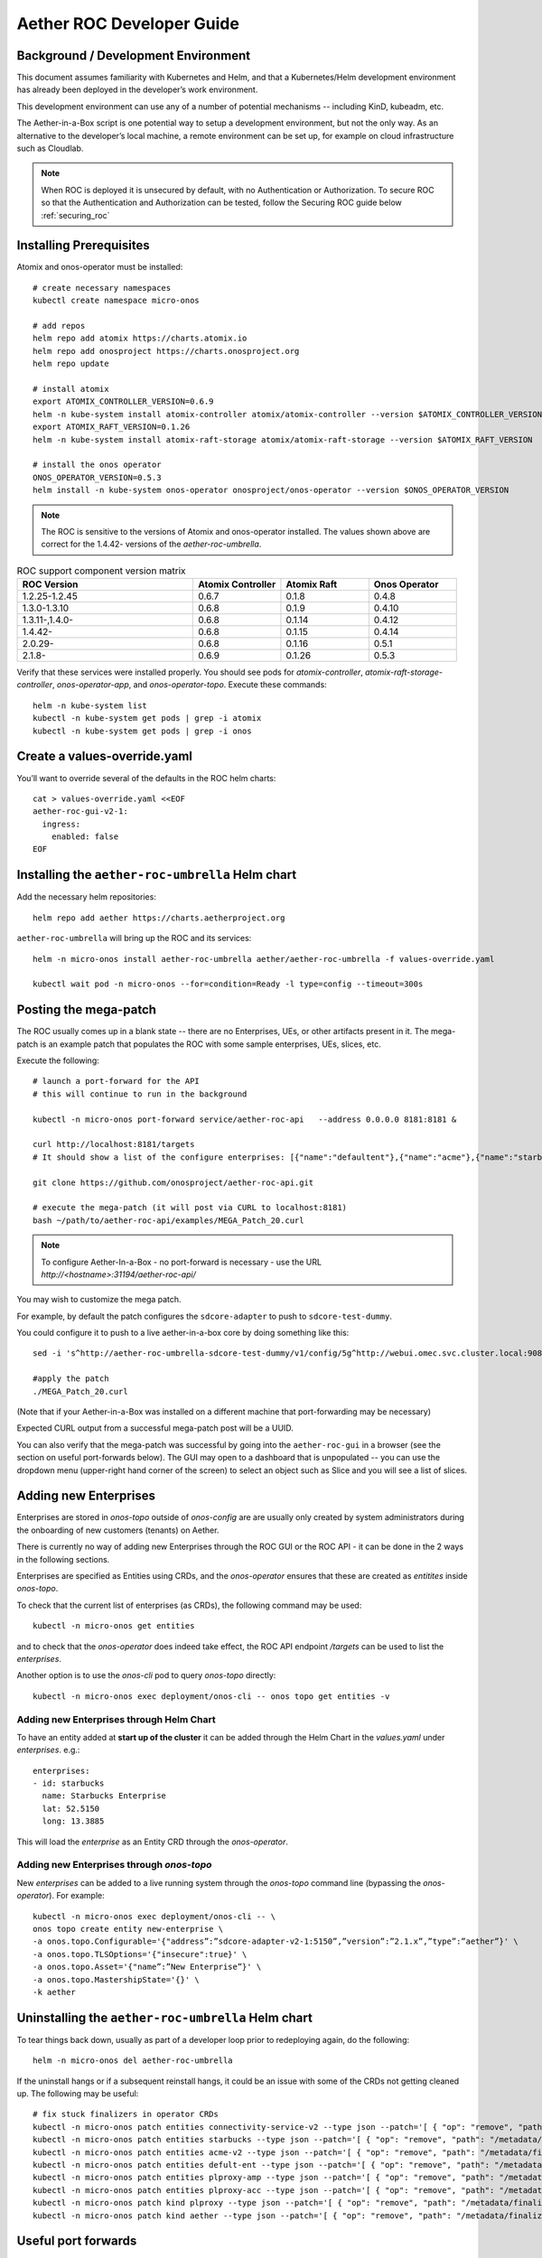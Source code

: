 .. vim: syntax=rst

.. _roc-developer-guide:

Aether ROC Developer Guide
==========================

Background / Development Environment
------------------------------------

This document assumes familiarity with Kubernetes and Helm, and that a Kubernetes/Helm development
environment has already been deployed in the developer’s work environment.

This development environment can use any of a number of potential mechanisms -- including KinD, kubeadm, etc.

The Aether-in-a-Box script is one potential way to setup a development environment, but not the only way.
As an alternative to the developer’s local machine, a remote environment can be set up, for example on
cloud infrastructure such as Cloudlab.

.. note:: When ROC is deployed it is unsecured by default, with no Authentication or Authorization.
    To secure ROC so that the Authentication and Authorization can be tested, follow the Securing ROC
    guide below :ref:`securing_roc`

Installing Prerequisites
------------------------

Atomix and onos-operator must be installed::

   # create necessary namespaces
   kubectl create namespace micro-onos

   # add repos
   helm repo add atomix https://charts.atomix.io
   helm repo add onosproject https://charts.onosproject.org
   helm repo update

   # install atomix
   export ATOMIX_CONTROLLER_VERSION=0.6.9
   helm -n kube-system install atomix-controller atomix/atomix-controller --version $ATOMIX_CONTROLLER_VERSION
   export ATOMIX_RAFT_VERSION=0.1.26
   helm -n kube-system install atomix-raft-storage atomix/atomix-raft-storage --version $ATOMIX_RAFT_VERSION

   # install the onos operator
   ONOS_OPERATOR_VERSION=0.5.3
   helm install -n kube-system onos-operator onosproject/onos-operator --version $ONOS_OPERATOR_VERSION

.. note:: The ROC is sensitive to the versions of Atomix and onos-operator installed. The values
    shown above are correct for the 1.4.42- versions of the *aether-roc-umbrella*.

.. list-table:: ROC support component version matrix
   :widths: 40 20 20 20
   :header-rows: 1

   * - ROC Version
     - Atomix Controller
     - Atomix Raft
     - Onos Operator
   * - 1.2.25-1.2.45
     - 0.6.7
     - 0.1.8
     - 0.4.8
   * - 1.3.0-1.3.10
     - 0.6.8
     - 0.1.9
     - 0.4.10
   * - 1.3.11-,1.4.0-
     - 0.6.8
     - 0.1.14
     - 0.4.12
   * - 1.4.42-
     - 0.6.8
     - 0.1.15
     - 0.4.14
   * - 2.0.29-
     - 0.6.8
     - 0.1.16
     - 0.5.1
   * - 2.1.8-
     - 0.6.9
     - 0.1.26
     - 0.5.3

Verify that these services were installed properly.
You should see pods for *atomix-controller*, *atomix-raft-storage-controller*,
*onos-operator-app*, and *onos-operator-topo*.
Execute these commands::

   helm -n kube-system list
   kubectl -n kube-system get pods | grep -i atomix
   kubectl -n kube-system get pods | grep -i onos

Create a values-override.yaml
-----------------------------

You’ll want to override several of the defaults in the ROC helm charts::

   cat > values-override.yaml <<EOF
   aether-roc-gui-v2-1:
     ingress:
       enabled: false
   EOF

Installing the ``aether-roc-umbrella`` Helm chart
-------------------------------------------------

Add the necessary helm repositories::

   helm repo add aether https://charts.aetherproject.org

``aether-roc-umbrella`` will bring up the ROC and its services::

   helm -n micro-onos install aether-roc-umbrella aether/aether-roc-umbrella -f values-override.yaml

   kubectl wait pod -n micro-onos --for=condition=Ready -l type=config --timeout=300s


.. _posting-the-mega-patch:

Posting the mega-patch
----------------------

The ROC usually comes up in a blank state -- there are no Enterprises, UEs, or other artifacts present in it.
The mega-patch is an example patch that populates the ROC with some sample enterprises, UEs, slices, etc.

Execute the following::

   # launch a port-forward for the API
   # this will continue to run in the background

   kubectl -n micro-onos port-forward service/aether-roc-api   --address 0.0.0.0 8181:8181 &

   curl http://localhost:8181/targets
   # It should show a list of the configure enterprises: [{"name":"defaultent"},{"name":"acme"},{"name":"starbucks"}

   git clone https://github.com/onosproject/aether-roc-api.git

   # execute the mega-patch (it will post via CURL to localhost:8181)
   bash ~/path/to/aether-roc-api/examples/MEGA_Patch_20.curl

.. note:: To configure Aether-In-a-Box - no port-forward is necessary - use the URL *http://<hostname>:31194/aether-roc-api/*

You may wish to customize the mega patch.

For example, by default the patch configures the ``sdcore-adapter`` to push to
``sdcore-test-dummy``.

You could configure it to push to a live aether-in-a-box core by doing something like this::

   sed -i 's^http://aether-roc-umbrella-sdcore-test-dummy/v1/config/5g^http://webui.omec.svc.cluster.local:9089/config^g' MEGA_Patch_21.curl

   #apply the patch
   ./MEGA_Patch_20.curl

(Note that if your Aether-in-a-Box was installed on a different machine that port-forwarding may be necessary)


Expected CURL output from a successful mega-patch post will be a UUID.

You can also verify that the mega-patch was successful by going into the
``aether-roc-gui`` in a browser (see the section on useful port-forwards
below). The GUI may open to a dashboard that is unpopulated -- you can use the
dropdown menu (upper-right hand corner of the screen) to select an object such
as Slice and you will see a list of slices.

   |ROCGUI|

Adding new Enterprises
----------------------

Enterprises are stored in `onos-topo` outside of `onos-config` are are usually only created by system administrators
during the onboarding of new customers (tenants) on Aether.

There is currently no way of adding new Enterprises through the ROC GUI or the ROC API - it can be
done in the 2 ways in the following sections.

Enterprises are specified as Entities using CRDs, and the `onos-operator` ensures that these are created
as `entitites` inside `onos-topo`.

To check that the current list of enterprises (as CRDs), the following command may be used::

   kubectl -n micro-onos get entities

and to check that the `onos-operator` does indeed take effect, the ROC API endpoint `/targets` can be used to list the
`enterprises`.

Another option is to use the `onos-cli` pod to query `onos-topo` directly::

    kubectl -n micro-onos exec deployment/onos-cli -- onos topo get entities -v

Adding new Enterprises through Helm Chart
^^^^^^^^^^^^^^^^^^^^^^^^^^^^^^^^^^^^^^^^^

To have an entity added at **start up of the cluster** it can be added through the Helm Chart in the `values.yaml`
under `enterprises`. e.g.::

   enterprises:
   - id: starbucks
     name: Starbucks Enterprise
     lat: 52.5150
     long: 13.3885

This will load the `enterprise` as an Entity CRD through the `onos-operator`.

Adding new Enterprises through `onos-topo`
^^^^^^^^^^^^^^^^^^^^^^^^^^^^^^^^^^^^^^^^^^

New `enterprises` can be added to a live running system through the `onos-topo` command line (bypassing
the `onos-operator`). For example::

    kubectl -n micro-onos exec deployment/onos-cli -- \
    onos topo create entity new-enterprise \
    -a onos.topo.Configurable='{"address”:”sdcore-adapter-v2-1:5150”,”version”:”2.1.x”,”type”:”aether”}' \
    -a onos.topo.TLSOptions='{"insecure":true}' \
    -a onos.topo.Asset='{"name”:”New Enterprise”}' \
    -a onos.topo.MastershipState='{}' \
    -k aether

Uninstalling the ``aether-roc-umbrella`` Helm chart
---------------------------------------------------

To tear things back down, usually as part of a developer loop prior to redeploying again, do the following::

   helm -n micro-onos del aether-roc-umbrella

If the uninstall hangs or if a subsequent reinstall hangs, it could be an issue with some of the CRDs
not getting cleaned up. The following may be useful::

    # fix stuck finalizers in operator CRDs
    kubectl -n micro-onos patch entities connectivity-service-v2 --type json --patch='[ { "op": "remove", "path": "/metadata/finalizers" } ]' && \
    kubectl -n micro-onos patch entities starbucks --type json --patch='[ { "op": "remove", "path": "/metadata/finalizers" } ]' && \
    kubectl -n micro-onos patch entities acme-v2 --type json --patch='[ { "op": "remove", "path": "/metadata/finalizers" } ]' && \
    kubectl -n micro-onos patch entities defult-ent --type json --patch='[ { "op": "remove", "path": "/metadata/finalizers" } ]' && \
    kubectl -n micro-onos patch entities plproxy-amp --type json --patch='[ { "op": "remove", "path": "/metadata/finalizers" } ]' && \
    kubectl -n micro-onos patch entities plproxy-acc --type json --patch='[ { "op": "remove", "path": "/metadata/finalizers" } ]' && \
    kubectl -n micro-onos patch kind plproxy --type json --patch='[ { "op": "remove", "path": "/metadata/finalizers" } ]' && \
    kubectl -n micro-onos patch kind aether --type json --patch='[ { "op": "remove", "path": "/metadata/finalizers" } ]'


Useful port forwards
--------------------

Port forwarding is often necessary to allow access to ports inside of Kubernetes pods that use ClusterIP addressing.
Note that you typically need to leave a port-forward running (you can put it in the background).
Also, If you redeploy the ROC and/or if a pod crashes then you might have to restart a port-forward.

.. note:: With Aether-In-a-Box no port-forward is necessary - the GUI can be accessed
    at ``http://<hostname>:31194`` and the API at ``http://<hostname>:31194/aether-roc-api/``

The following port-forwards may be useful::

   # aether-roc-api

   kubectl -n micro-onos port-forward service/aether-roc-api --address 0.0.0.0 8181:8181

   # aether-roc-gui

   kubectl -n micro-onos port-forward service/aether-roc-gui-v2-1 --address 0.0.0.0 8183:80

   # grafana

   kubectl -n micro-onos port-forward service/aether-roc-umbrella-grafana --address 0.0.0.0 8187:80

``aether-roc-api`` and ``aether-roc-gui`` are in our experience the most useful two port-forwards.

``aether-roc-api`` is useful to be able to POST REST API requests.

``aether-roc-gui`` is useful to be able to interactively browse the current configuration.

.. note:: Internally the ``aether-roc-gui`` operates a Reverse Proxy on the ``aether-roc-api``. This
    means that if you have done a ``port-forward`` to ``aether-roc-gui`` say on port ``8183`` there's no
    need to do another on the ``aether-roc-api`` instead you can access the API on
    ``http://localhost:8183/aether-roc-api``

Deploying using custom images
-----------------------------

Custom images may be used by editing the values-override.yaml file.
For example, to deploy a custom ``sdcore-adapter``::

   sdcore-adapter-v2-1:
     prometheusEnabled: false
   image:
     repository: my-private-repo/sdcore-adapter
     tag: my-tag
     pullPolicy: Always

The above example assumes you have published a docker images at ``my-private-repo/sdcore-adapter:my-tag``.
My particular workflow is to deploy a local-docker registry and push my images to that.
Please do not publish ONF images to a public repository unless the image is intended to be public.
Several ONF repositories are private, and therefore their docker artifacts should also be private.

There are alternatives to using a private docker repository.
For example, if you are using kubeadm, then you may be able to simply tag the image locally.
If you’re using KinD, then you can push a local image to into the kind cluster::

   kind load docker-image sdcore-adapter:my-tag

Developing using a custom onos-config
-------------------------------------

The onos-config helm chart is responsible for loading model plugins at runtime. You can override which
plugins it loads, and optionally override the image for onos-config as well. For example::

    onos-config:
      image:
        tag: mytag
        repository: mydockeraccount/onos-config
      modelPlugins:
      - name: aether-2
        image: onosproject/aether-2.0.x:2.0.3-aether-2.0.x
        endpoint: localhost
        port: 5152
      - name: aether-2-1
        image: onosproject/aether-2.1.x:2.1.3-aether-2.1.x
        endpoint: localhost
        port: 5153

In the above example, the onos-config image will be pulled from `mydockeraccount`, and it will install
two plugins for v2 and v4 models, from that same docker account.

Inspecting logs
---------------

Most of the relevant Kubernetes pods are in the micro-onos namespace.
The names may change from deployment to deployment, so start by getting a list of pods::

   kubectl -n micro-onos get pods

Then you can inspect a specific pod/container::

   kubectl -n micro-onos logs deployment/sdcore-adapter-v2-1

.. _securing_roc:

Securing ROC
------------

keycloak-dev.onlab.us
^^^^^^^^^^^^^^^^^^^^^
Keycloak is an Open Source Identity and Access Management for Modern Applications and
Services. It can be used as an OIDC Issuer than can act as a front end to several authentication systems
e.g. LDAP, Crowd, Google, GitHub

When deploying ROC with the ``aether-roc-umbrella`` chart, secure mode can be enabled by
specifying an OpenID Connect (OIDC) issuer like::

    helm -n micro-onos install aether-roc-umbrella aether/aether-roc-umbrella \
        --set onos-config.openidc.issuer=https://keycloak-dev.onlab.us/auth/realms/master \
        --set aether-roc-api.openidc.issuer=https://keycloak-dev.onlab.us/auth/realms/master \
        --set aether-roc-gui-v2-1.openidc.issuer=https://keycloak-dev.onlab.us/auth/realms/master \
        --set prom-label-proxy-acc.config.openidc.issuer=https://keycloak-dev.onlab.us/auth/realms/master \
        --set prom-label-proxy-amp.config.openidc.issuer=https://keycloak-dev.onlab.us/auth/realms/master

The choice of OIDC issuer in this case is the **development** Keycloak server at keycloak-dev.onlab.us

Its LDAP server is populated with 7 different users in the 2 example enterprises - *starbucks* and *acme*.

+------------------+----------+-------------+-----------------+-----------------+-----------------+-----------+------+
| User             | login    | mixedGroup: | charactersGroup | AetherROCAdmin  | EnterpriseAdmin | starbucks | acme |
+==================+==========+=============+=================+=================+=================+===========+======+
| Alice Admin      | alicea   |      ✓      |                 |        ✓        |                 |           |      |
+------------------+----------+-------------+-----------------+-----------------+-----------------+-----------+------+
| Bob Cratchit     | bobc     |      ✓      |      ✓          |                 |                 |           |      |
+------------------+----------+-------------+-----------------+-----------------+-----------------+-----------+------+
| Charlie Brown    | charlieb |             |      ✓          |                 |                 |           |      |
+------------------+----------+-------------+-----------------+-----------------+-----------------+-----------+------+
| Daisy Duke       | daisyd   |             |      ✓          |                 |         ✓       |      ✓    |      |
+------------------+----------+-------------+-----------------+-----------------+-----------------+-----------+------+
| Elmer Fudd       | elmerf   |             |      ✓          |                 |                 |      ✓    |      |
+------------------+----------+-------------+-----------------+-----------------+-----------------+-----------+------+
| Fred Flintstone  | fredf    |             |      ✓          |                 |         ✓       |           |   ✓  |
+------------------+----------+-------------+-----------------+-----------------+-----------------+-----------+------+
| Gandalf The Grey | gandalfg |             |      ✓          |                 |                 |           |   ✓  |
+------------------+----------+-------------+-----------------+-----------------+-----------------+-----------+------+

.. note:: all users have the same password - please contact `aether-roc <https://onf-internal.slack.com/archives/C01S7BVC1FX>`_ slack group if you need it

.. note:: Because of the SSO feature of Keycloak you will need to explicitly logout of Keycloak to change users.
          To login as 2 separate users at the same time, use a private browser window for one.

Running your own Keycloak Server
^^^^^^^^^^^^^^^^^^^^^^^^^^^^^^^^

It is also possible to run your own own Keycloak server inside of Kubernetes.

``keycloak-389-umbrella`` is a Helm chart that combines a Keycloak server with an LDAP
installation (389 Directory Server), and an LDAP administration tool. It can be deployed (with name ``k3u`` in to the
same cluster namespace as ``aether-roc-umbrella``::

    helm -n micro-onos install k3u onosproject/keycloak-389-umbrella

To make the deployment available with the hostname ``k3u-keycloak`` requires:

#. a port forward like ``kubectl -n micro-onos  port-forward service/k3u-keycloak --address=0.0.0.0 5557:80``
#. editing your ``/etc/hosts`` file (on the machine where your browser runs) so that the name ``k3u-keycloak`` points
   to the IP address of the machine where the ``port-forward`` runs (usually ``localhost``).

When running it should be available at *http://k3u-keycloak:5557/auth/realms/master/.well-known/openid-configuration*.

.. note:: You can access the Keycloak management page from *http://k3u-keycloak:5557/auth/admin* but you must
    login as `admin`. Because of the SSO feature of Keycloak this will affect your Aether ROC GUI login too.
    To login as 2 separate users at the same time, use a private browser window for one.

.. note:: Services inside the cluster (e.g. onos-config) should set the issuer to *https://k3u-keycloak:80/auth/realms/master*
    on port 80, while the aether-roc-gui should use port 5557

As any OIDC server can work with ROC you can alternately use ``dex-ldap-umbrella``
(`deprecated <https://github.com/onosproject/onos-helm-charts/tree/master/dex-ldap-umbrella>`_).

See `keycloak-389-umbrella <https://github.com/onosproject/onos-helm-charts/tree/master/keycloak-389-umbrella#readme>`_
for more details.

Production Environment
^^^^^^^^^^^^^^^^^^^^^^
In a production environment, the public Aether Keycloak (with its LDAP server populated with real Aether users and groups) should be used.
See `public keycloak <https://keycloak.opennetworking.org/auth/realms/master/.well-known/openid-configuration>`_ for more details.

.. note:: Your RBAC access to ROC will be limited by the groups you belong to in its LDAP store.

Role Based Access Control
^^^^^^^^^^^^^^^^^^^^^^^^^

When secured, access to the configuration in ROC is limited by the **groups** that a user belongs to.

* **AetherROCAdmin** - users in this group have full read **and** write access to all configuration.
* *<enterprise>* - users in a group the lowercase name of an enterprise, will have **read** access to that enterprise.
* **EnterpriseAdmin** - users in this group will have read **and** write access the enterprise they belong to.

    For example in *keycloak-389-umbrella* the user *Daisy Duke* belongs to *starbucks* **and**
    *EnterpriseAdmin* and so has read **and** write access to items linked with *starbucks* enterprise.

    By comparison the user *Elmer Fudd* belongs only to *starbucks* group and so has only **read** access to items
    linked with the *starbucks* enterprise.

Requests to a Secure System
^^^^^^^^^^^^^^^^^^^^^^^^^^^

When configuration is retrieved or updated  through *aether-config*, a Bearer Token in the
form of a JSON Web Token (JWT) issued by the selected OIDC Issuer server must accompany
the request as an Authorization Header.

This applies to both the REST interface of ``aether-roc-api`` **and** the *gnmi* interface of
``aether-config``.

In the Aether ROC, a Bearer Token can be generated by logging in and selecting API Key from the
menu. This pops up a window with a copy button, where the key can be copied.

Alternatively with Keycloak a Token may be requested programmatically through the Keycloak API::

    curl --location --request POST 'https://keycloak-dev.onlab.us/auth/realms/master/protocol/openid-connect/token' \
    --header 'Content-Type: application/x-www-form-urlencoded' \
    --data-urlencode 'grant_type=password' \
    --data-urlencode 'client_id=aether-roc-gui' \
    --data-urlencode 'username=alicea' \
    --data-urlencode 'password=password' \
    --data-urlencode 'scope=openid profile email groups' | jq "{access_token}"


The key will expire after 24 hours.

.. image:: images/aether-roc-gui-copy-api-key.png
    :width: 580
    :alt: Aether ROC GUI allows copying of API Key to clipboard

Accessing the REST interface from a tool like Postman, should include this Auth token.

.. image:: images/postman-auth-token.png
    :width: 930
    :alt: Postman showing Authentication Token pasted in

Logging
"""""""

The logs of *aether-config* will contain the **username** and **timestamp** of
any **gnmi** call when security is enabled.

.. image:: images/aether-config-log.png
    :width: 887
    :alt: aether-config log message showing username and timestamp

Accessing GUI from an external system
"""""""""""""""""""""""""""""""""""""

To access the ROC GUI from a computer outside the Cluster machine using *port-forwarding* then
it is necessary to:

* Ensure that all *port-forward*'s have **--address=0.0.0.0**
* Add to the IP address of the cluster machine to the **/etc/hosts** of the outside computer as::

    <ip address of cluster> k3u-keycloak aether-roc-gui
* Verify that you can access the Keycloak server by its name *https://keycloak-dev.onlab.us/auth/realms/master/.well-known/openid-configuration*
* Access the GUI through the hostname (rather than ip address) ``http://aether-roc-gui:8183``

Troubleshooting Secure Access
"""""""""""""""""""""""""""""

While every effort has been made to ensure that securing Aether is simple and effective,
some difficulties may arise.

One of the most important steps is to validate that the OIDC Issuer (Keycloak server) can be reached
from the browser. The **well_known** URL should be available and show the important endpoints are correct.

.. image:: images/keycloak-389-umbrella-well-known.png
    :width: 580
    :alt: Keycloak Well Known page

If logged out of the Browser when accessing the Aether ROC GUI, accessing any page of the application should
redirect to the Keycloak login page.

.. image:: images/keycloak-ldap-login-page.png
    :width: 493
    :alt: Keycloak Login page

When logged in the User details can be seen by clicking the User's name in the drop down menu.
This shows the **groups** that the user belongs to, and can be used to debug RBAC issues.

.. image:: images/aether-roc-gui-user-details.png
    :width: 700
    :alt: User Details page

When you sign out of the ROC GUI, if you are not redirected to the Keycloak Login Page,
you should check the Developer Console of the browser. The console should show the correct
OIDC issuer (Keycloak server), and that Auth is enabled.

.. image:: images/aether-roc-gui-console-loggedin.png
    :width: 418
    :alt: Browser Console showing correct configuration

Keycloak installation issues
^^^^^^^^^^^^^^^^^^^^^^^^^^^^

The ``fedorea-389ds`` pod may restart a couple of times before it finally reaches running.
There are 2 post install jobs that take some time to start. Overall allow 3 minutes for startup.

Some users are finding that the Fedora pod will never reach a running state on resource
constrained machines. This issue is being investigated.


ROC Data Model Conventions and Requirements
-------------------------------------------

The MEGA-Patch described above will bring up a fully compliant sample data model.
However, it may be useful to bring up your own data model, customized to a different
site of sites. This subsection documents conventions and requirements for the Aether
modeling within the ROC.

The ROC models must be configured with the following:

* A default enterprise with the id `defaultent`.
* A default site with the id `defaultent-defaultsite`.
  This site should be within the `defaultent` enterprise.
  This site is used by ``subscriber-proxy`` to place detected SIM Cards that cannot
  be matched to an existing site.

Some exercises to get familiar
------------------------------

1. Deploy the ROC and POST the mega-patch, go into the ``aether-roc-gui`` and click
   through the Slice, DeviceGroup, and other objects to see that they were
   created as expected.

2. Examine the log of the ``sdcore-adapter-v2`` container.  It should be
   attempting to push the mega-patch’s changes.  If you don’t have a core
   available, it may be failing the push, but you should see the attempts.

3. Change an object in the GUI.  Watch the ``sdcore-adapter-v2`` log file and
   see that the adapter attempts to push the change.

4. Try POSTing a change via the API.  Observe the ``sdcore-adapter-v2`` log
   file and see that the adapter attempts to push the change.

5. Deploy a 5G Aether-in-a-Box (See :doc:`Setting Up Aether-in-a-Box
   <aiab>`), modify the mega-patch to specify the URL for the Aether-in-a-Box
   ``webui`` container, POST the mega-patch, and observe that the changes were
   correctly pushed via the ``sdcore-adapter-v2`` into the ``sd-core``’s
   ``webui`` container (``webui`` container log will show configuration as it
   is received)

.. |ROCGUI| image:: images/rocgui.png
    :width: 945
    :alt: ROC GUI showing list of Slices
